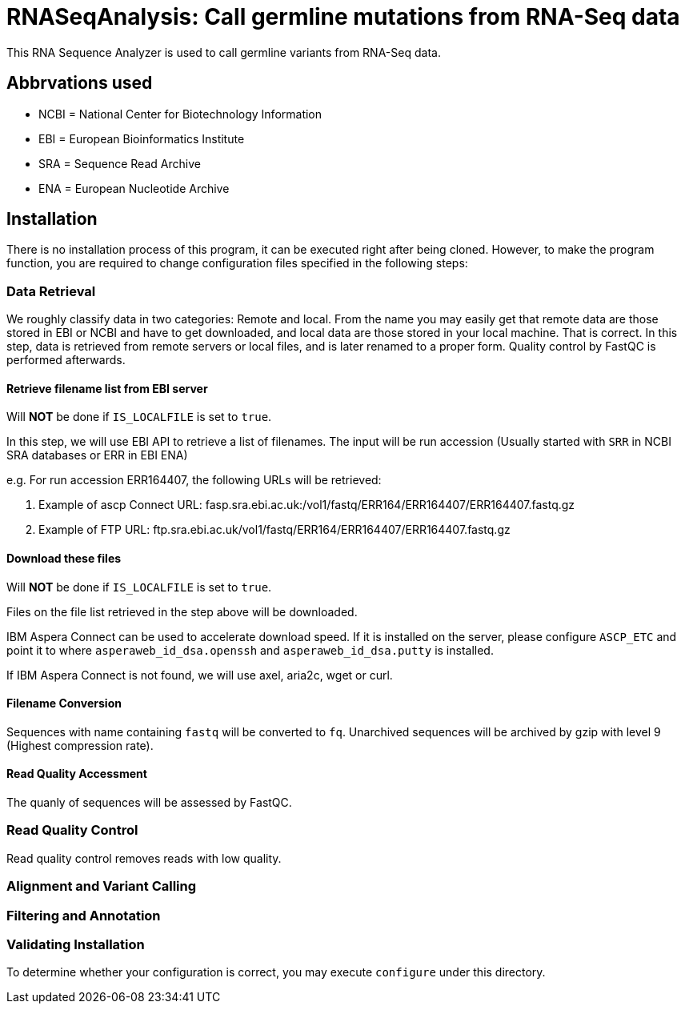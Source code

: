= RNASeqAnalysis: Call germline mutations from RNA-Seq data

This RNA Sequence Analyzer is used to call germline variants from RNA-Seq data.


== Abbrvations used

* NCBI = National Center for Biotechnology Information
* EBI = European Bioinformatics Institute
* SRA = Sequence Read Archive
* ENA = European Nucleotide Archive

== Installation

There is no installation process of this program, it can be executed right after being cloned. However, to make the program function, you are required to change configuration files specified in the following steps:

=== Data Retrieval

We roughly classify data in two categories: Remote and local. From the name you may easily get that remote data are those stored in EBI or NCBI and have to get downloaded, and local data are those stored in your local machine. That is correct. In this step, data is retrieved from remote servers or local files, and is later renamed to a proper form. Quality control by FastQC is performed afterwards.

==== Retrieve filename list from EBI server

Will *NOT* be done if `IS_LOCALFILE` is set to `true`.

In this step, we will use EBI API to retrieve a list of filenames. The input will be run accession (Usually started with `SRR` in NCBI SRA databases or ERR in EBI ENA)

e.g. For run accession ERR164407, the following URLs will be retrieved:

. Example of ascp Connect URL: fasp.sra.ebi.ac.uk:/vol1/fastq/ERR164/ERR164407/ERR164407.fastq.gz
. Example of FTP URL: ftp.sra.ebi.ac.uk/vol1/fastq/ERR164/ERR164407/ERR164407.fastq.gz

==== Download these files

Will *NOT* be done if `IS_LOCALFILE` is set to `true`.

Files on the file list retrieved in the step above will be downloaded.

IBM Aspera Connect can be used to accelerate download speed. If it is installed on the server, please configure `ASCP_ETC` and point it to where `asperaweb_id_dsa.openssh` and `asperaweb_id_dsa.putty` is installed.

If IBM Aspera Connect is not found, we will use axel, aria2c, wget or curl.

==== Filename Conversion

Sequences with name containing `fastq` will be converted to `fq`. Unarchived sequences will be archived by gzip with level 9 (Highest compression rate).

==== Read Quality Accessment

The quanly of sequences will be assessed by FastQC.


=== Read Quality Control

Read quality control removes reads with low quality.

=== Alignment and Variant Calling

=== Filtering and Annotation

=== Validating Installation

To determine whether your configuration is correct, you may execute `configure` under this directory.
